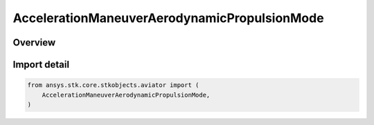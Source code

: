 AccelerationManeuverAerodynamicPropulsionMode
=============================================

.. py:class:: ansys.stk.core.stkobjects.aviator.AccelerationManeuverAerodynamicPropulsionMode

   IntEnum


.. py:currentmodule:: AccelerationManeuverAerodynamicPropulsionMode

Overview
--------

.. tab-set::

    .. tab-item:: Members

        .. list-table::
            :header-rows: 0
            :widths: auto

            * - :py:attr:`~USE_THRUST_AND_LIFT_COEFFICIENT`
              - Use Thrust and Lift Coefficient.

            * - :py:attr:`~USE_LIFT_COEFFICIENT_ONLY`
              - Use Lift Coefficient only.


Import detail
-------------

.. code-block:: python

    from ansys.stk.core.stkobjects.aviator import (
        AccelerationManeuverAerodynamicPropulsionMode,
    )


